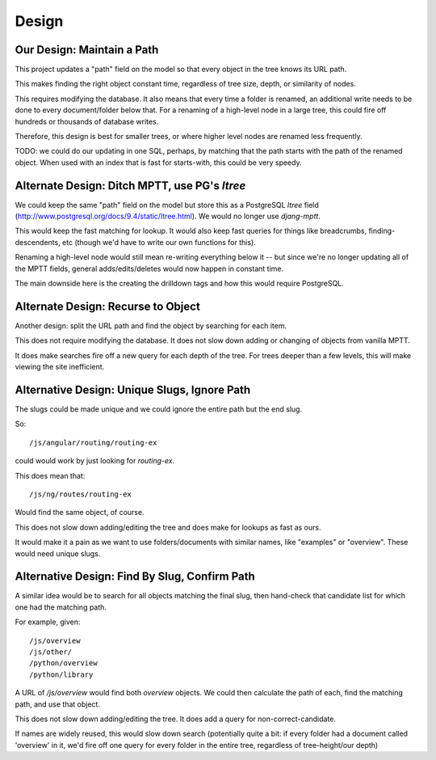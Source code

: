 Design
======

Our Design: Maintain a Path
---------------------------

This project updates a "path" field on the model so that every object in the tree knows its
URL path.

This makes finding the right object constant time, regardless of tree size, depth, or similarity
of nodes.

This requires modifying the database. It also means that every time a folder is renamed, an
additional write needs to be done to every document/folder below that. For a renaming of a
high-level node in a large tree, this could fire off hundreds or thousands of database writes.

Therefore, this design is best for smaller trees, or where higher level nodes are renamed less
frequently.

TODO: we could do our updating in one SQL, perhaps, by matching that the path starts with the
path of the renamed object. When used with an index that is fast for starts-with, this could
be very speedy.

Alternate Design: Ditch MPTT, use PG's `ltree`
----------------------------------------------

We could keep the same "path" field on the model but store this as a PostgreSQL `ltree` field
(http://www.postgresql.org/docs/9.4/static/ltree.html). We would no longer use `djang-mptt`.

This would keep the fast matching for lookup. It would also keep fast queries for things like
breadcrumbs, finding-descendents, etc (though we'd have to write our own functions for this).

Renaming a high-level node would still mean re-writing everything below it -- but since we're
no longer updating all of the MPTT fields, general adds/edits/deletes would now happen in
constant time.

The main downside here is the creating the drilldown tags and how this would require PostgreSQL.

Alternate Design: Recurse to Object
-----------------------------------

Another design: split the URL path and find the object by searching for each item.

This does not require modifying the database. It does not slow down adding or changing of objects
from vanilla MPTT.

It does make searches fire off a new query for each depth of the tree. For trees deeper than a
few levels, this will make viewing the site inefficient.

Alternative Design: Unique Slugs, Ignore Path
---------------------------------------------

The slugs could be made unique and we could ignore the entire path but the end slug.

So::

  /js/angular/routing/routing-ex

could would work by just looking for `routing-ex`.

This does mean that::

  /js/ng/routes/routing-ex

Would find the same object, of course.

This does not slow down adding/editing the tree and does make for lookups as fast as ours.

It would make it a pain as we want to use folders/documents with similar names, like
"examples" or "overview". These would need unique slugs.

Alternative Design: Find By Slug, Confirm Path
----------------------------------------------

A similar idea would be to search for all objects matching the final slug, then hand-check
that candidate list for which one had the matching path.

For example, given::

  /js/overview
  /js/other/
  /python/overview
  /python/library

A URL of `/js/overview` would find both `overview` objects. We could then calculate the path
of each, find the matching path, and use that object.

This does not slow down adding/editing the tree. It does add a query for non-correct-candidate.

If names are widely reused, this would slow down search (potentially quite a bit: if every
folder had a document called 'overview' in it, we'd fire off one query for every folder
in the entire tree, regardless of tree-height/our depth)

